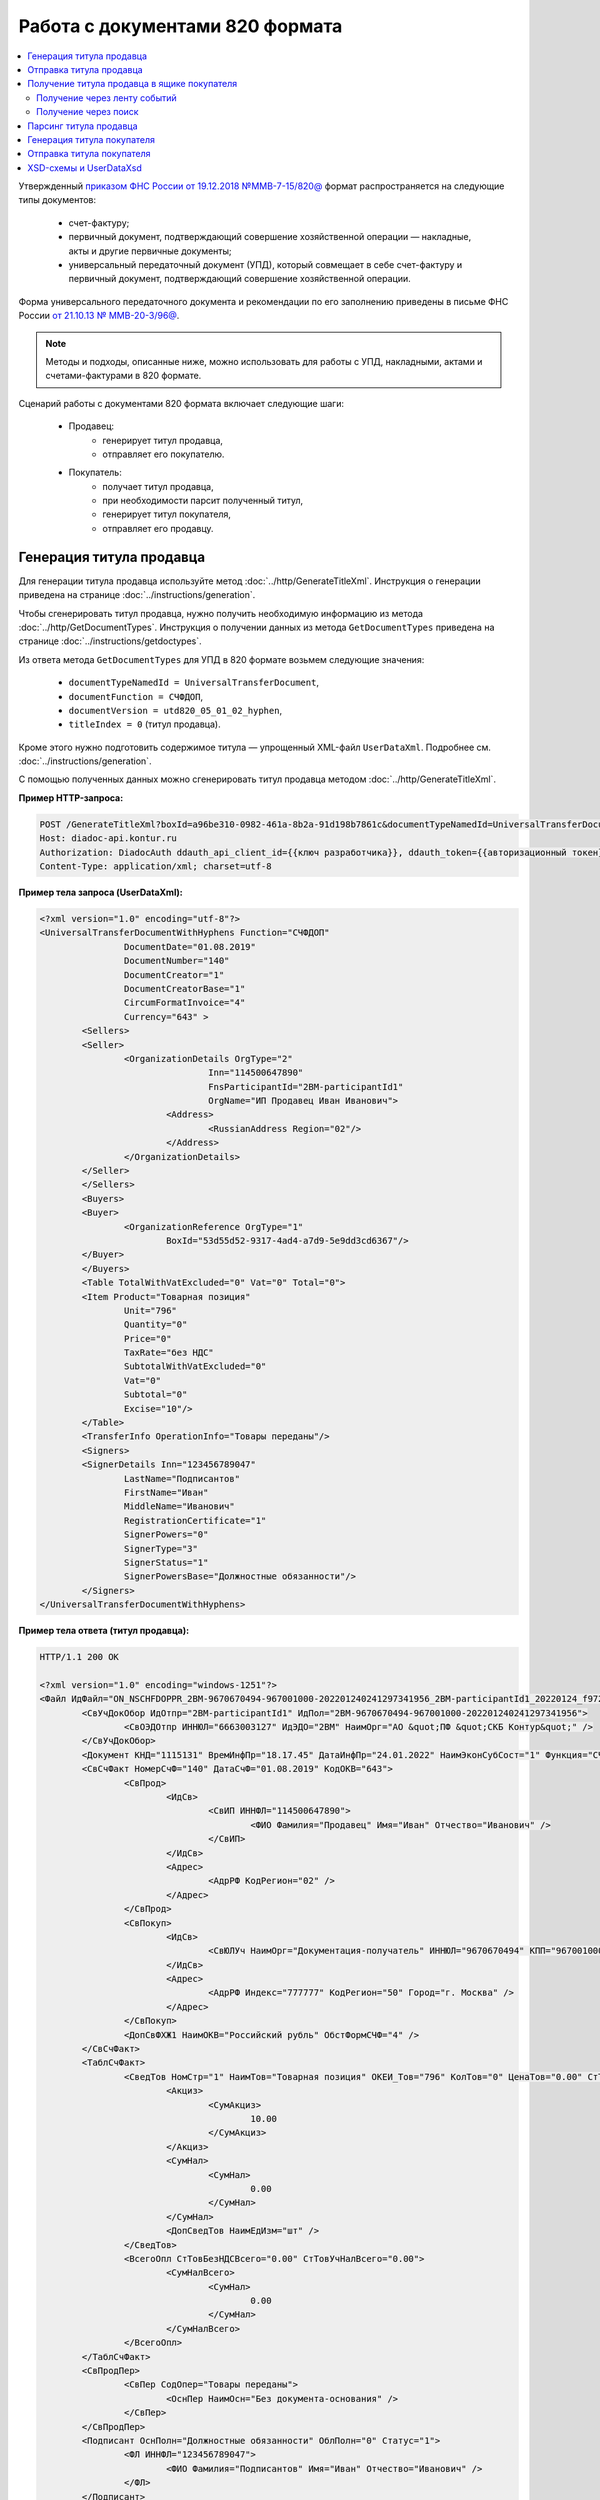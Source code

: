 Работа с документами 820 формата
================================

.. contents:: :local:
	:depth: 3

Утвержденный `приказом ФНС России от 19.12.2018 №ММВ-7-15/820@ <https://normativ.kontur.ru/document?moduleId=1&documentId=328588>`_ формат распространяется на следующие типы документов:

	- счет-фактуру;
	- первичный документ, подтверждающий совершение хозяйственной операции — накладные, акты и другие первичные документы;
	- универсальный передаточный документ (УПД), который совмещает в себе счет-фактуру и первичный документ, подтверждающий совершение хозяйственной операции.

Форма универсального передаточного документа и рекомендации по его заполнению приведены в письме ФНС России `от 21.10.13 № ММВ-20-3/96@ <https://normativ.kontur.ru/document?moduleId=1&documentId=220334>`__.

.. note::
	Методы и подходы, описанные ниже, можно использовать для работы с УПД, накладными, актами и счетами-фактурами в 820 формате.

Сценарий работы с документами 820 формата включает следующие шаги:

	- Продавец:
		- генерирует титул продавца,
		- отправляет его покупателю.
	- Покупатель:
		- получает титул продавца,
		- при необходимости парсит полученный титул, 
		- генерирует титул покупателя,
		- отправляет его продавцу.


Генерация титула продавца
-------------------------

Для генерации титула продавца используйте метод :doc:`../http/GenerateTitleXml`. Инструкция о генерации приведена на странице :doc:`../instructions/generation`.

Чтобы сгенерировать титул продавца, нужно получить необходимую информацию из метода :doc:`../http/GetDocumentTypes`. Инструкция о получении данных из метода ``GetDocumentTypes`` приведена на странице :doc:`../instructions/getdoctypes`.

Из ответа метода ``GetDocumentTypes`` для УПД в 820 формате возьмем следующие значения:

	- ``documentTypeNamedId = UniversalTransferDocument``,
	- ``documentFunction = СЧФДОП``,
	- ``documentVersion = utd820_05_01_02_hyphen``,
	- ``titleIndex = 0`` (титул продавца).

Кроме этого нужно подготовить содержимое титула — упрощенный XML-файл ``UserDataXml``. Подробнее см. :doc:`../instructions/generation`.

С помощью полученных данных можно сгенерировать титул продавца методом :doc:`../http/GenerateTitleXml`.

**Пример HTTP-запроса:**

.. code-block:: http

	POST /GenerateTitleXml?boxId=a96be310-0982-461a-8b2a-91d198b7861c&documentTypeNamedId=UniversalTransferDocument&documentFunction=СЧФДОП&documentVersion=utd820_05_01_02_hyphen&titleIndex=0 HTTP/1.1
	Host: diadoc-api.kontur.ru
	Authorization: DiadocAuth ddauth_api_client_id={{ключ разработчика}}, ddauth_token={{авторизационный токен}}
	Content-Type: application/xml; charset=utf-8

**Пример тела запроса (UserDataXml):**

.. container:: toggle

 .. code-block:: xml

	<?xml version="1.0" encoding="utf-8"?>
	<UniversalTransferDocumentWithHyphens Function="СЧФДОП"
			DocumentDate="01.08.2019"
			DocumentNumber="140"
			DocumentCreator="1"
			DocumentCreatorBase="1"
			CircumFormatInvoice="4"
			Currency="643" >
		<Sellers>
		<Seller>
			<OrganizationDetails OrgType="2"
					Inn="114500647890"
					FnsParticipantId="2BM-participantId1"
					OrgName="ИП Продавец Иван Иванович">
				<Address>
					<RussianAddress Region="02"/>
				</Address>
			</OrganizationDetails>
		</Seller>
		</Sellers>
		<Buyers>
		<Buyer>
			<OrganizationReference OrgType="1"
				BoxId="53d55d52-9317-4ad4-a7d9-5e9dd3cd6367"/>
		</Buyer>
		</Buyers>
		<Table TotalWithVatExcluded="0" Vat="0" Total="0">
		<Item Product="Товарная позиция"
			Unit="796"
			Quantity="0"
			Price="0"
			TaxRate="без НДС"
			SubtotalWithVatExcluded="0"
			Vat="0"
			Subtotal="0"
			Excise="10"/>
		</Table>
		<TransferInfo OperationInfo="Товары переданы"/>
		<Signers>
		<SignerDetails Inn="123456789047"
			LastName="Подписантов"
			FirstName="Иван"
			MiddleName="Иванович"
			RegistrationCertificate="1"
			SignerPowers="0"
			SignerType="3"
			SignerStatus="1"
			SignerPowersBase="Должностные обязанности"/>
		</Signers>
	</UniversalTransferDocumentWithHyphens>

**Пример тела ответа (титул продавца):**

.. container:: toggle

 .. code-block:: xml

	HTTP/1.1 200 OK

	<?xml version="1.0" encoding="windows-1251"?>
	<Файл ИдФайл="ON_NSCHFDOPPR_2BM-9670670494-967001000-202201240241297341956_2BM-participantId1_20220124_f972e93e-4c69-4c9e-9656-be3a5a072e72" ВерсФорм="5.01" ВерсПрог="Diadoc 1.0">
		<СвУчДокОбор ИдОтпр="2BM-participantId1" ИдПол="2BM-9670670494-967001000-202201240241297341956">
			<СвОЭДОтпр ИННЮЛ="6663003127" ИдЭДО="2BM" НаимОрг="АО &quot;ПФ &quot;СКБ Контур&quot;" />
		</СвУчДокОбор>
		<Документ КНД="1115131" ВремИнфПр="18.17.45" ДатаИнфПр="24.01.2022" НаимЭконСубСост="1" Функция="СЧФДОП" ПоФактХЖ="Документ об отгрузке товаров (выполнении работ), передаче имущественных прав (документ об оказании услуг)" НаимДокОпр="Счет-фактура и документ об отгрузке товаров (выполнении работ), передаче имущественных прав (документ об оказании услуг)" ОснДоверОргСост="1">
		<СвСчФакт НомерСчФ="140" ДатаСчФ="01.08.2019" КодОКВ="643">
			<СвПрод>
				<ИдСв>
					<СвИП ИННФЛ="114500647890">
						<ФИО Фамилия="Продавец" Имя="Иван" Отчество="Иванович" />
					</СвИП>
				</ИдСв>
				<Адрес>
					<АдрРФ КодРегион="02" />
				</Адрес>
			</СвПрод>
			<СвПокуп>
				<ИдСв>
					<СвЮЛУч НаимОрг="Документация-получатель" ИННЮЛ="9670670494" КПП="967001000" />
				</ИдСв>
				<Адрес>
					<АдрРФ Индекс="777777" КодРегион="50" Город="г. Москва" />
				</Адрес>
			</СвПокуп>
			<ДопСвФХЖ1 НаимОКВ="Российский рубль" ОбстФормСЧФ="4" />
		</СвСчФакт>
		<ТаблСчФакт>
			<СведТов НомСтр="1" НаимТов="Товарная позиция" ОКЕИ_Тов="796" КолТов="0" ЦенаТов="0.00" СтТовБезНДС="0.00" НалСт="без НДС" СтТовУчНал="0.00">
				<Акциз>
					<СумАкциз>
						10.00
					</СумАкциз>
				</Акциз>
				<СумНал>
					<СумНал>
						0.00
					</СумНал>
				</СумНал>
				<ДопСведТов НаимЕдИзм="шт" />
			</СведТов>
			<ВсегоОпл СтТовБезНДСВсего="0.00" СтТовУчНалВсего="0.00">
				<СумНалВсего>
					<СумНал>
						0.00
					</СумНал>
				</СумНалВсего>
			</ВсегоОпл>
		</ТаблСчФакт>
		<СвПродПер>
			<СвПер СодОпер="Товары переданы">
				<ОснПер НаимОсн="Без документа-основания" />
			</СвПер>
		</СвПродПер>
		<Подписант ОснПолн="Должностные обязанности" ОблПолн="0" Статус="1">
			<ФЛ ИННФЛ="123456789047">
				<ФИО Фамилия="Подписантов" Имя="Иван" Отчество="Иванович" />
			</ФЛ>
		</Подписант>
		</Документ>
	</Файл>


Отправка титула продавца
------------------------

Сформированный титул продавца можно подписать и отправить покупателю с помощью метода :doc:`../http/PostMessage`. Инструкция об отправке документа приведена в разделе :ref:`doc_send`.

**Пример тела запроса:**

.. container:: toggle

 .. code-block:: json

	"FromBoxId": "a96be310-0982-461a-8b2a-91d198b7861c",
	"ToBoxId": "13254c42-b4f7-4fd3-3324-0094aeb0f15a",
	"DocumentAttachments": [
		{
			"SignedContent":
			{
				"Content": "PD94bWwgdmVyc2lvbj0iMS4wIiBlbmNvZGluZz0...NC50Ls+",		// содержимое XML-файла в кодировке base-64
				"Signature": "MIIN5QYJKoZIhvcNAQcCoIIN1jCCDdIA...kA9MJfsplqgW",		// содержимое файла подписи в кодировке base-64
			},
			"TypeNamedId": "UniversalTransferDocument",
			"Function": "СЧФДОП",
			"Version": "utd820_05_01_02_hyphen"
		}
	]

После отправки титула продавца Диадок автоматически формирует подтверждение оператора о дате получения документа, а покупатель формирует извещение о получении титула и отправляет его продавцу. О том, как получить эти служебные документы, написано в инструкциях:

	- :ref:`service_get_InvoiceConfirmation`
	- :ref:`service_get_InvoiceReceipt`


Получение титула продавца в ящике покупателя
--------------------------------------------

Получение через ленту событий
~~~~~~~~~~~~~~~~~~~~~~~~~~~~~

О появлении титула продавца в ящике покупателя можно узнать с помощью методов чтения ленты событий: :doc:`../http/GetNewEvents` и :doc:`../http/GetDocflowEvents_V3`.

Отличить формат полученного документа можно по ответам этих методов. В них возвращается версия документа ``Version``: для документов 820 формата версия будет начинаться с ``utd820``, — например, ``utd820_05_01_02_hyphen``.

Из ленты событий можно узнать идентификаторы документа ``MessageId`` и ``DocumentId``, а также запросить дополнительную информацию по документу с помощью методов :doc:`../http/GetMessage`, :doc:`../http/GetDocument`, :doc:`../http/GetDocflows_V3`.

Получение через поиск
~~~~~~~~~~~~~~~~~~~~~

Чтобы найти все входящие документы, которые нужно обработать, используйте метод :doc:`../http/GetDocuments`:

	- в поле ``boxId`` укажите идентификатор ящика, в котором нужно найти входящие документы;
	- в поле ``filterCategory`` укажите статус и тип документа ``UniversalTransferDocument.InboundNotFinished``.

**Пример запроса на поиск УПД:**

.. code-block:: http

	GET /V3/GetDocuments?filterCategory=UniversalTransferDocument.InboundNotFinished&boxId=db32772b-9256-49a8-a133-fda593fda38a HTTP/1.1
	Host: diadoc-api.kontur.ru
	Accept: application/json
	Content-Type: application/json charset=utf-8
	Authorization: DiadocAuth ddauth_api_client_id={{ключ разработчика}}, ddauth_token={{авторизационный токен}}

В теле ответа вернется список документов в виде структуры :doc:`../proto/DocumentList` с вложенной структурой :doc:`../proto/Document`. Отличить УПД формата 820 можно по значению поля ``Version``, которое должно начинаться с префикса ``utd820``.

Найденный документ можно получить с помощью метода :doc:`../http/GetMessage`. В запросе передайте параметры, вернувшиеся в теле ответа метода ``GetDocuments``: ``boxId``, ``messageId``, ``entityId``.

**Пример запроса на получение УПД:**

.. code-block:: http

	GET /V3/GetMessage?messageId=bbcedb0d-ce34-4e0d-b321-3f600c920935&entityId=30cf2c07-7297-4d48-bc6f-ca7a80e2cf95&boxId=db32772b-9256-49a8-a133-fda593fda38a HTTP/1.1
	Host: diadoc-api.kontur.ru
	Accept: application/json
	Content-Type: application/json charset=utf-8
	Authorization: DiadocAuth ddauth_api_client_id={{ключ разработчика}}, ddauth_token={{авторизационный токен}}

После получения титула продавца нужно :ref:`сформировать и отправить извещение о получении <service_send_InvoiceReceipt>`.


Парсинг титула продавца
-----------------------

Получить данные о полученном титуле продавца можно следующими способами:

	- взять данные сразу из структуры полученного титула,
	- выполнить парсинг документа, чтобы работать с упрощенным XML-файлом ``UserDataXml``.

Выполнить парсинг документа можно с помощью метода :doc:`../http/ParseTitleXml`.
Для этого необходимо знать тип документа, функцию, версию и номер титула.
Узнать тип, функцию и версию можно следующими способами:

	- из ответов методов :doc:`../http/GetNewEvents`, :doc:`../http/GetDocflowEvents_V3`,  :doc:`../http/GetDocflows_V3`, :doc:`../http/GetMessage`, :doc:`../http/GetDocument`,
	- с помощью метода детектирования :doc:`../http/DetectDocumentTitles`.

**Пример HTTP-запроса:**

.. code-block:: http

	POST /ParseTitleXml?boxId=13254c42-b4f7-4fd3-3324-0094aeb0f15a&documentTypeNamedId=UniversalTransferDocument&documentFunction=СЧФДОП&documentVersion=utd820_05_01_02_hyphen&titleIndex=0 HTTP/1.1
		Host: diadoc-api.kontur.ru
		Authorization: DiadocAuth ddauth_api_client_id={{ключ разработчика}}, ddauth_token={{авторизационный токен}}
		Content-Type: application/xml; charset=utf-8

В теле запроса нужно передать XML-файл полученного титула.

В ответе метод вернет упрощенный XML-файл ``UserDataXml``, аналогичный тому, который был использован при генерации. Не всегда полученный упрощенный XML-файл ответа метода парсинга будет совпадать с упрощенным XML-файлом запроса метода генерации. Это связано с тем, что при генерации документа Диадок автоматически заполняет данные в титуле. Например, по идентификатору ящика Диадок определяет его реквизиты - ИНН, КПП, наименование и т.д. и добавляет их в XML-файл. Поэтому после парсинга в XML-файле будут указаны ИНН, КПП и наименование организации, а не идентификатор ящика, указанный при генерации.

После получения упрощенного XML-файла пользователь может использовать его в своем интеграционном решении.


Генерация титула покупателя
---------------------------

Титул покупателя генерируется аналогично титулу продавца. 

Для генерации титула покупателя используйте метод :doc:`../http/GenerateTitleXml`. Инструкция о генерации приведена на странице :doc:`../instructions/generation`.

Чтобы сгенерировать титул продавца, нужно получить необходимую информацию из метода :doc:`../http/GetDocumentTypes`. Инструкция о получении данных из метода ``GetDocumentTypes`` приведена на странице :doc:`../instructions/getdoctypes`.

Из ответа метода ``GetDocumentTypes`` для УПД в 820 формате возьмем те же значения, что и для титула продавца, но номер титула будет другой:

	- ``documentTypeNamedId`` = ``UniversalTransferDocument``,
	- ``documentFunction`` = ``СЧФДОП``,
	- ``documentVersion`` = ``utd820_05_01_02_hyphen``,
	- ``titleIndex`` = ``1`` (титул покупателя).

Кроме этого нужно подготовить содержимое титула — упрощенный XML-файл ``UserDataXml``. Подробнее см. :doc:`../instructions/generation`.

С помощью полученных данных можно сгенерировать титул покупателя методом :doc:`../http/GenerateTitleXml`.

**Пример HTTP-запроса:**

.. code-block:: http

	POST /GenerateTitleXml?boxId=13254c42-b4f7-4fd3-3324-0094aeb0f15&documentTypeNamedId=UniversalTransferDocument&documentFunction=СЧФДОП&documentVersion=utd820_05_01_02_hyphen&titleIndex=1&letterId=93bdfb88-7b80-484d-883d-765102ca5af5&documentId=fc3c3811-3368-4e47-95f4-5334b9a42654 HTTP/1.1
	Host: diadoc-api.kontur.ru
	Authorization: DiadocAuth ddauth_api_client_id={{ключ разработчика}}, ddauth_token={{авторизационный токен}}
	Content-Type: application/xml; charset=utf-8

**Пример тела запроса (UserDataXml):**

.. container:: toggle

 .. code-block:: xml

	<?xml version="1.0" encoding="utf-8"?>
	<UniversalTransferDocumentBuyerTitle DocumentCreator="ИП Покупатель Иван Иванович" OperationContent="Принято без претензий" xmlns:xs="http://www.w3.org/2001/XMLSchema">
		<Signers>
			<SignerDetails LastName="Покупатель" 
				FirstName="Иван" 
				MiddleName="Иванович" 
				SignerPowers="1" 
				SignerPowersBase="Должностные обязанности" 
				SignerStatus="5" 
				SignerType="2" 
				Inn="114500647890" />
		</Signers>
	</UniversalTransferDocumentBuyerTitle>

**Пример тела ответа (титул покупателя):**

.. code-block:: xml

	<?xml version="1.0" encoding="windows-1251"?>
	<Файл ИдФайл="ON_NSCHFDOPPOK_2BM-participantId1_2BM-participantid2_f3caa5ab-5033-431f-ba0d-3312ee82b25b" ВерсФорм="5.01" ВерсПрог="Diadoc 1.0">
		<СвУчДокОбор ИдОтпр="2BM-7750370234-4012052808304878702630000000000" ИдПол="2BM-7750370234-4012052808304878702630000000004">
			<СвОЭДОтпр ИННЮЛ="6663003127" ИдЭДО="2BM" НаимОрг="АО &quot;ПФ &quot;СКБ Контур&quot;" />
		</СвУчДокОбор>
		<ИнфПок КНД="1115132" ВремИнфПок="14.50.14" ДатаИнфПок="17.10.2019" НаимЭконСубСост="ИП Покупатель Иван Иванович">
			<ИдИнфПрод ВремФайлИнфПр="14.32.21" ДатаФайлИнфПр="20.05.2019" ИдФайлИнфПр="ON_NSCHFDOPPR_2BM-participantId2_2BM-participantId1_20191011_2ebfc880-6e31-4042-8302-c5201523fc3c">
				<ЭП>MIAGCSqGSIb3DQEHAq...agAAAAAAAA==</ЭП>
			</ИдИнфПрод>
			<СодФХЖ4 ДатаСчФИнфПр="01.02.2003" НаимДокОпрПр="Счет-фактура и документ об отгрузке товаров (выполнении работ), передаче имущественных прав (документ об оказании услуг)" Функция="СЧФДОП" НомСчФИнфПр="140">
				<СвПрин СодОпер="Принято без претензий" />
			</СодФХЖ4>
			<Подписант ОснПолн="Должностные обязанности" ОблПолн="1" Статус="5">
				<ИП ИННФЛ="114500647890">
				<ФИО Фамилия="Покупатель" Имя="Иван" Отчество="Иванович" />
				</ИП>
			</Подписант>
		</ИнфПок>
	</Файл>


Отправка титула покупателя
--------------------------

Сформированный титул покупателя можно подписать и отправить продавцу с помощью метода :doc:`../http/PostMessagePatch`. Инструкция об отправке дополнения приведена в разделе :ref:`doc_patch`.

В результате этих действий получается УПД с двумя подписанными титулами.


XSD-схемы и UserDataXsd
-----------------------

Актуальные XSD-схемы и ``UserDataXml`` можно получить с помощью метода :doc:`../http/GetDocumentTypes`. Инструкция о получении данных из метода ``GetDocumentTypes`` приведена на странице :doc:`../instructions/getdoctypes`.

XSD-схемы для версии титулов версии **utd820_05_01_02_hyphen**:

	- :download:`XSD-схема титула продавца <../xsd/ON_NSCHFDOPPR_1_997_01_05_01_03.xsd>`
	- :download:`XSD-схема титула покупателя <../xsd/ON_NSCHFDOPPOK_1_997_02_05_01_02.xsd>`
	- :download:`XSD-схема упрощенного XML-файла (UserDataXsd) для титула продавца <../xsd/ON_NSCHFDOPPR_UserContract_820_05_01_02_Hyphen.xsd>`
	- :download:`XSD-схема упрощенного XML-файла (UserDataXsd) для титула покупателя <../xsd/ON_NSCHFDOPPOK_UserContract_820_05_01_02.xsd>`


----

.. rubric:: См. также

*Инструкции:*
	- :doc:`../instructions/documents`
	- :doc:`utd970`